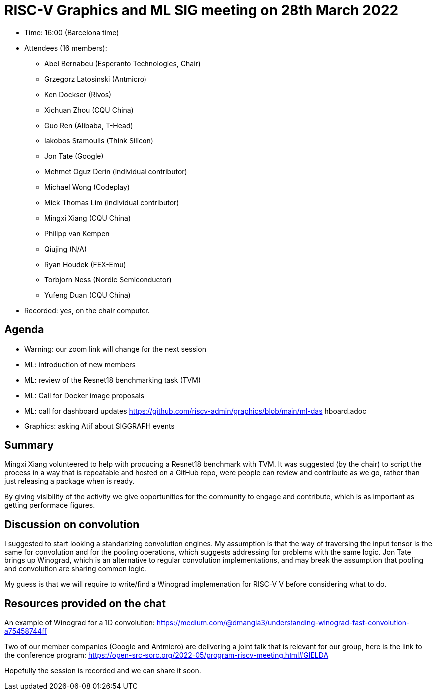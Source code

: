 = RISC-V Graphics and ML SIG meeting on 28th March 2022

* Time: 16:00 (Barcelona time)
* Attendees (16 members):

** Abel Bernabeu (Esperanto Technologies, Chair)
** Grzegorz Latosinski (Antmicro)
** Ken Dockser (Rivos)
** Xichuan Zhou (CQU China)
** Guo Ren (Alibaba, T-Head)
** Iakobos Stamoulis (Think Silicon)
** Jon Tate (Google)
** Mehmet Oguz Derin (individual contributor)
** Michael Wong (Codeplay)
** Mick Thomas Lim (individual contributor)
** Mingxi Xiang (CQU China)
** Philipp van Kempen
** Qiujing (N/A)
** Ryan Houdek (FEX-Emu)
** Torbjorn Ness (Nordic Semiconductor)
** Yufeng Duan (CQU China)

* Recorded: yes, on the chair computer.

== Agenda

* Warning: our zoom link will change for the next session
* ML: introduction of new members
* ML: review of the Resnet18 benchmarking task (TVM)
* ML: Call for Docker image proposals
* ML: call for dashboard updates
https://github.com/riscv-admin/graphics/blob/main/ml-das
hboard.adoc
* Graphics: asking Atif about SIGGRAPH events

== Summary

Mingxi Xiang volunteered to help with producing a Resnet18 benchmark with
TVM. It was suggested (by the chair) to script the process in a way that
is repeatable and hosted on a GitHub repo, were people can review and
contribute as we go, rather than just releasing a package when is ready.

By giving visibility of the activity we give opportunities for the
community to engage and contribute, which is as important as getting
performace figures.

== Discussion on convolution

I suggested to start looking a standarizing convolution engines. My assumption
is that the way of traversing the input tensor is the same for convolution and
for the pooling operations, which suggests addressing for problems with the same
logic. Jon Tate brings up Winograd, which is an alternative to regular
convolution implementations, and may break the assumption that pooling and
convolution are sharing common logic.

My guess is that we will require to write/find a Winograd implemenation for RISC-V
V before considering what to do.


== Resources provided on the chat

An example of Winograd for a 1D convolution:
https://medium.com/@dmangla3/understanding-winograd-fast-convolution-a75458744ff

Two of our member companies (Google and Antmicro) are delivering a joint talk that
is relevant for our group, here is the link to the conference program:
https://open-src-sorc.org/2022-05/program-riscv-meeting.html#GIELDA

Hopefully the session is recorded and we can share it soon.
